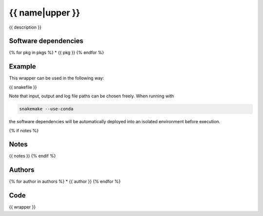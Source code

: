 .. _`{{name}}`:

{{ name|upper }}
==========

{{ description }}


Software dependencies
---------------------

{% for pkg in pkgs %}
* {{ pkg }}
{% endfor %}


Example
-------

This wrapper can be used in the following way:

.. code-block:: python

{{ snakefile }}

Note that input, output and log file paths can be chosen freely.
When running with

.. code-block:: bash

    snakemake --use-conda

the software dependencies will be automatically deployed into an isolated environment before execution.

{% if notes %}

Notes
-----

{{ notes }}
{% endif %}


Authors
-------

{% for author in authors %}
* {{ author }}
{% endfor %}


Code
----

.. code-block:: {{ wrapper_lang }}

{{ wrapper }}

